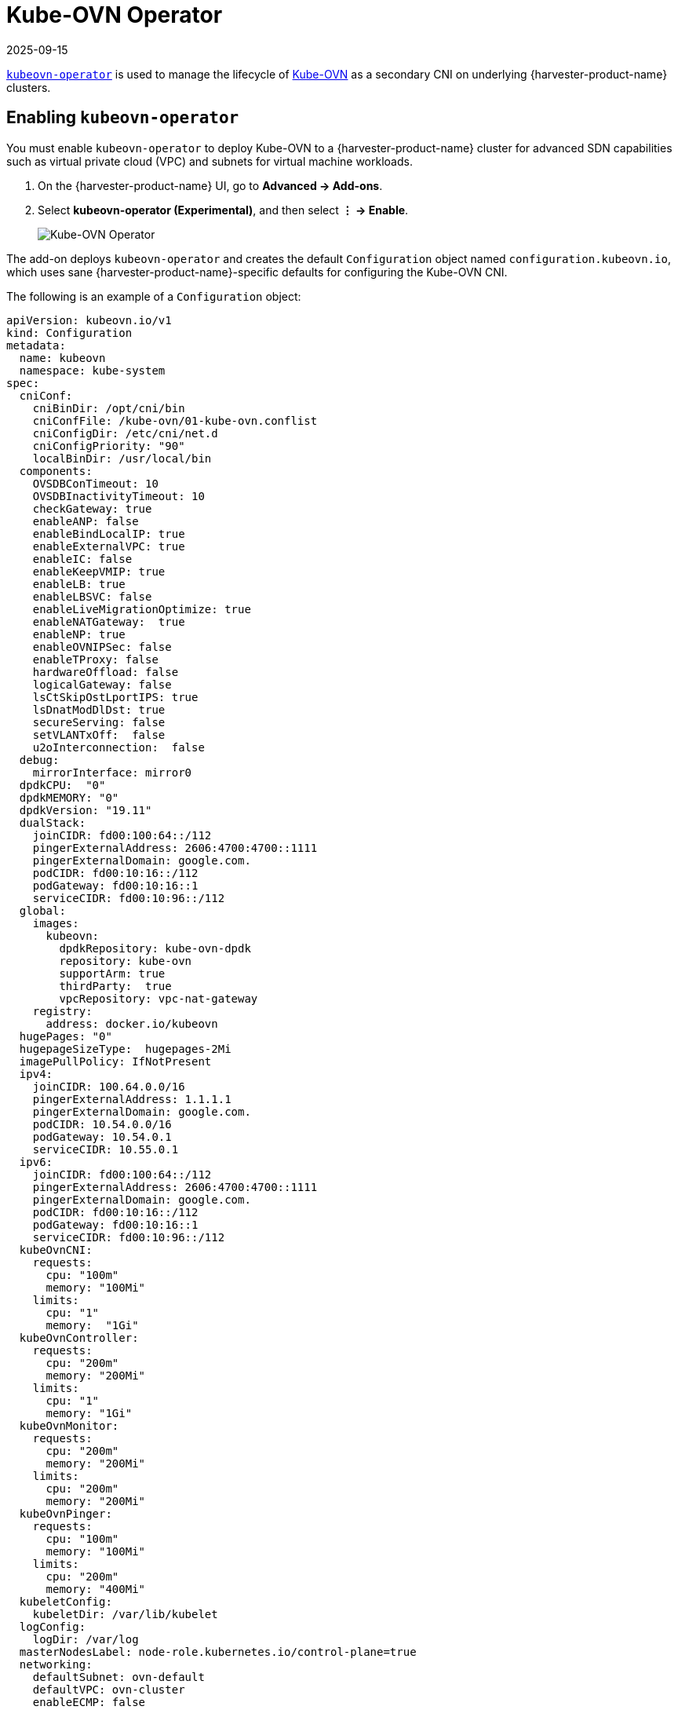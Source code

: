 = Kube-OVN Operator
:revdate: 2025-09-15
:page-revdate: {revdate}

https://github.com/harvester/kubeovn-operator[`kubeovn-operator`] is used to manage the lifecycle of https://github.com/kubeovn/kube-ovn[Kube-OVN] as a secondary CNI on underlying {harvester-product-name} clusters.

== Enabling `kubeovn-operator`

You must enable `kubeovn-operator` to deploy Kube-OVN to a {harvester-product-name} cluster for advanced SDN capabilities such as virtual private cloud (VPC) and subnets for virtual machine workloads.

. On the {harvester-product-name} UI, go to *Advanced -> Add-ons*.

. Select *kubeovn-operator (Experimental)*, and then select *⋮ -> Enable*.
+
image::addons/kubeovn-operator.png[Kube-OVN Operator]

The add-on deploys `kubeovn-operator` and creates the default `Configuration` object named `configuration.kubeovn.io`, which uses sane {harvester-product-name}-specific defaults for configuring the Kube-OVN CNI.

The following is an example of a `Configuration` object:

[,yaml]
----
apiVersion: kubeovn.io/v1
kind: Configuration
metadata:
  name: kubeovn
  namespace: kube-system
spec:
  cniConf:
    cniBinDir: /opt/cni/bin
    cniConfFile: /kube-ovn/01-kube-ovn.conflist
    cniConfigDir: /etc/cni/net.d
    cniConfigPriority: "90"
    localBinDir: /usr/local/bin
  components:
    OVSDBConTimeout: 10
    OVSDBInactivityTimeout: 10
    checkGateway: true
    enableANP: false
    enableBindLocalIP: true
    enableExternalVPC: true
    enableIC: false
    enableKeepVMIP: true
    enableLB: true
    enableLBSVC: false
    enableLiveMigrationOptimize: true
    enableNATGateway:  true
    enableNP: true
    enableOVNIPSec: false
    enableTProxy: false
    hardwareOffload: false
    logicalGateway: false
    lsCtSkipOstLportIPS: true
    lsDnatModDlDst: true
    secureServing: false
    setVLANTxOff:  false
    u2oInterconnection:  false
  debug:
    mirrorInterface: mirror0
  dpdkCPU:  "0"
  dpdkMEMORY: "0"
  dpdkVersion: "19.11"
  dualStack:
    joinCIDR: fd00:100:64::/112
    pingerExternalAddress: 2606:4700:4700::1111
    pingerExternalDomain: google.com.
    podCIDR: fd00:10:16::/112
    podGateway: fd00:10:16::1
    serviceCIDR: fd00:10:96::/112
  global:
    images:
      kubeovn:
        dpdkRepository: kube-ovn-dpdk
        repository: kube-ovn
        supportArm: true
        thirdParty:  true
        vpcRepository: vpc-nat-gateway
    registry:
      address: docker.io/kubeovn
  hugePages: "0"
  hugepageSizeType:  hugepages-2Mi
  imagePullPolicy: IfNotPresent
  ipv4:
    joinCIDR: 100.64.0.0/16
    pingerExternalAddress: 1.1.1.1
    pingerExternalDomain: google.com.
    podCIDR: 10.54.0.0/16
    podGateway: 10.54.0.1
    serviceCIDR: 10.55.0.1
  ipv6:
    joinCIDR: fd00:100:64::/112
    pingerExternalAddress: 2606:4700:4700::1111
    pingerExternalDomain: google.com.
    podCIDR: fd00:10:16::/112
    podGateway: fd00:10:16::1
    serviceCIDR: fd00:10:96::/112
  kubeOvnCNI:
    requests:
      cpu: "100m"
      memory: "100Mi"
    limits:
      cpu: "1"
      memory:  "1Gi"
  kubeOvnController:
    requests:
      cpu: "200m"
      memory: "200Mi"
    limits:
      cpu: "1"
      memory: "1Gi"
  kubeOvnMonitor:
    requests:
      cpu: "200m"
      memory: "200Mi"
    limits:
      cpu: "200m"
      memory: "200Mi"
  kubeOvnPinger:
    requests:
      cpu: "100m"
      memory: "100Mi"
    limits:
      cpu: "200m"
      memory: "400Mi"
  kubeletConfig:
    kubeletDir: /var/lib/kubelet
  logConfig:
    logDir: /var/log
  masterNodesLabel: node-role.kubernetes.io/control-plane=true
  networking:
    defaultSubnet: ovn-default
    defaultVPC: ovn-cluster
    enableECMP: false
    enableEIPSNAT: true
    enableMetrics:  true
    enableSSL: false
    netStack: ipv4
    networkType: geneve
    nodeSubnet: join
    ovnLeaderProbeInterval: 5
    ovnNorthdNThreads: 1
    ovnNorthdProbeInterval: 5000
    ovnRemoteOpenflowInterval: 10
    ovnRemoteProbeInterval: 10000
    podNicType: veth-pair
    probeInterval:  180000
    tunnelType: vxlan
    nodeLocalDNSIPS: ""
    vlan:
      providerName: provider
      vlanId: 1
      vlanName: ovn-vlan
  openVSwitchDir: /var/lib/rancher/origin/openvswitch
  ovnCentral:
    requests:
      cpu: 300m
      memory: 200Mi
    limits:
      cpu: 3
      memory: 4Gi
  ovnDir: /etc/origin/ovn
  ovsOVN:
    limits:
      cpu:  2
      memory: 1000Mi
    requests:
      cpu: 200m
      memory: 200Mi
  performance:
    gcInterval: 360
    inspectInterval: 20
    ovsVSCtlConcurrency: 100
----

[CAUTION]
====
This `Configuration` object has been validated against {harvester-product-name} installations. You can fine-tune the object by editing the `kubeovn-operator` add-on YAML, but exercise caution when making changes to the `configurationSpec` field.

Ensure that the Kube-OVN IPv4 pod and service CIDR blocks do not overlap with the Harvester pod and service CIDR blocks.
====

== Disabling `kubeovn-operator`

[IMPORTANT]
====
Ensure that no virtual machines are using VM networks backed by Kube-OVN SDN components.

Disabling the kubeovn-operator add-on is a disruptive process.
====

You can disable `kubeovn-operator` using the following commands:

[,console]
----
kubectl delete configuration kubeovn -n kube-system --wait=false

kubectl delete validatingwebhookconfiguration kube-ovn-webhook

kubectl delete ips --all

kubectl delete subnets join ovn-default

kubectl delete vpc ovn-cluster

# Remove annotations/labels in namespaces and nodes
kubectl annotate node --all ovn.kubernetes.io/cidr-
kubectl annotate node --all ovn.kubernetes.io/gateway-
kubectl annotate node --all ovn.kubernetes.io/ip_address-
kubectl annotate node --all ovn.kubernetes.io/logical_switch-
kubectl annotate node --all ovn.kubernetes.io/mac_address-
kubectl annotate node --all ovn.kubernetes.io/port_name-
kubectl annotate node --all ovn.kubernetes.io/allocated-
kubectl annotate node --all ovn.kubernetes.io/chassis- 
kubectl label node --all kube-ovn/role-
kubectl annotate ns --all ovn.kubernetes.io/cidr-
kubectl annotate ns --all ovn.kubernetes.io/exclude_ips-
kubectl annotate ns --all ovn.kubernetes.io/gateway-
kubectl annotate ns --all ovn.kubernetes.io/logical_switch-
kubectl annotate ns --all ovn.kubernetes.io/private-
kubectl annotate ns --all ovn.kubernetes.io/allow-
kubectl annotate ns --all ovn.kubernetes.io/allocated-

# Remove annotations in all pods of all namespaces
for ns in $(kubectl get ns -o name | awk -F/ '{print $2}'); do
  echo "annotating pods in namespace $ns"
  kubectl annotate pod --all -n $ns ovn.kubernetes.io/cidr-
  kubectl annotate pod --all -n $ns ovn.kubernetes.io/gateway-
  kubectl annotate pod --all -n $ns ovn.kubernetes.io/ip_address-
  kubectl annotate pod --all -n $ns ovn.kubernetes.io/logical_switch-
  kubectl annotate pod --all -n $ns ovn.kubernetes.io/mac_address-
  kubectl annotate pod --all -n $ns ovn.kubernetes.io/port_name-
  kubectl annotate pod --all -n $ns ovn.kubernetes.io/allocated-
  kubectl annotate pod --all -n $ns ovn.kubernetes.io/routed-
  kubectl annotate pod --all -n $ns ovn.kubernetes.io/vlan_id-
  kubectl annotate pod --all -n $ns ovn.kubernetes.io/network_type-
  kubectl annotate pod --all -n $ns ovn.kubernetes.io/provider_network-
done
----

You must reboot each node to complete the uninstallation process. Once the nodes are rebooted, you can disable the `kubeovn-operator` add-on from the Harvester UI.